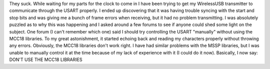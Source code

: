 .. rstblog-settings::
   :title: The MCC18 built-in libraries
   :date: 2009/05/25
   :url: /2009/05/25/the-mcc18-built-in-libraries
   :tags: programming, wirelessusb

They suck. While waiting for my parts for the clock to come in I have been trying to get my WirelessUSB transmitter to communicate through the USART properly. I ended up discovering that it was having trouble syncing with the start and stop bits and was giving me a bunch of frame errors when receiving, but it had no problem transmitting. I was absolutely puzzled as to why this was happening and I asked around a few forums to see if anyone could shed some light on the subject. One forum (I can't remember which one) said I should try controlling the USART "manually" without using the MCC18 libraries. To my great astonishment, it started echoing back and reading my characters properly without throwing any errors. Obviously, the MCC18 libraries don't work right. I have had similar problems with the MSSP libraries, but I was unable to manually control it at the time because of my lack of experience with it (I could do it now). Basically, I now say\: DON'T USE THE MCC18 LIBRARIES